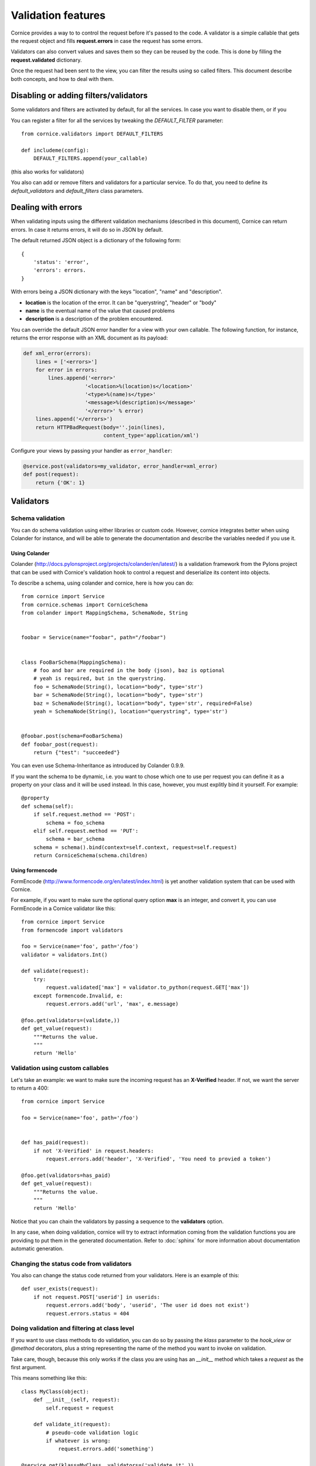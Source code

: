 Validation features
###################

Cornice provides a way to to control the request before it's passed to the
code. A validator is a simple callable that gets the request object and fills
**request.errors** in case the request has some errors.

Validators can also convert values and saves them so they can be reused
by the code. This is done by filling the **request.validated** dictionary.

Once the request had been sent to the view, you can filter the results using so
called filters. This document describe both concepts, and how to deal with
them.

Disabling or adding filters/validators
======================================

Some validators and filters are activated by default, for all the services. In
case you want to disable them, or if you 

You can register a filter for all the services by tweaking the `DEFAULT_FILTER`
parameter::

    from cornice.validators import DEFAULT_FILTERS

    def includeme(config):
        DEFAULT_FILTERS.append(your_callable)

(this also works for validators)

You also can add or remove filters and validators for a particular service. To
do that, you need to define its `default_validators` and `default_filters`
class parameters.

Dealing with errors
===================

When validating inputs using the different validation mechanisms (described in
this document),  Cornice can return errors. In case it returns errors, it will
do so in JSON by default.

The default returned JSON object is a dictionary of the following form::

    {
        'status': 'error',
        'errors': errors.
    }


With errors being a JSON dictionary with the keys "location", "name" and
"description".

* **location** is the location of the error. It can be "querystring", "header"
  or "body"
* **name** is the eventual name of the value that caused problems
* **description** is a description of the problem encountered.

You can override the default JSON error handler for a view with your own
callable.  The following function, for instance, returns the error response
with an XML document as its payload:

.. code-block:: python

    def xml_error(errors):
        lines = ['<errors>']
        for error in errors:
            lines.append('<error>'
                        '<location>%(location)s</location>'
                        '<type>%(name)s</type>'
                        '<message>%(description)s</message>'
                        '</error>' % error)
        lines.append('</errors>')
        return HTTPBadRequest(body=''.join(lines),
                              content_type='application/xml')

Configure your views by passing your handler as ``error_handler``:

.. code-block:: python

    @service.post(validators=my_validator, error_handler=xml_error)
    def post(request):
        return {'OK': 1}


Validators
==========

Schema validation
-----------------

You can do schema validation using either libraries or custom code. However, 
cornice integrates better when using Colander for instance, and will be able
to generate the documentation and describe the variables needed if you use it.

Using Colander
~~~~~~~~~~~~~~

Colander (http://docs.pylonsproject.org/projects/colander/en/latest/) is a
validation framework from the Pylons project that can be used with Cornice's
validation hook to control a request and deserialize its content into
objects.

To describe a schema, using colander and cornice, here is how you can do::

    from cornice import Service
    from cornice.schemas import CorniceSchema
    from colander import MappingSchema, SchemaNode, String


    foobar = Service(name="foobar", path="/foobar")


    class FooBarSchema(MappingSchema):
        # foo and bar are required in the body (json), baz is optional
        # yeah is required, but in the querystring.
        foo = SchemaNode(String(), location="body", type='str')
        bar = SchemaNode(String(), location="body", type='str')
        baz = SchemaNode(String(), location="body", type='str', required=False)
        yeah = SchemaNode(String(), location="querystring", type='str')


    @foobar.post(schema=FooBarSchema)
    def foobar_post(request):
        return {"test": "succeeded"}

You can even use Schema-Inheritance as introduced by Colander 0.9.9.

If you want the schema to be dynamic, i.e. you want to chose which one to use per request you can define it as a property on your class and it will be used instead. In this case, however, you must explitly bind it yourself. For example::

    @property
    def schema(self):
        if self.request.method == 'POST':
            schema = foo_schema
        elif self.request.method == 'PUT':
            schema = bar_schema
        schema = schema().bind(context=self.context, request=self.request)
        return CorniceSchema(schema.children)


Using formencode
~~~~~~~~~~~~~~~~

FormEncode (http://www.formencode.org/en/latest/index.html) is yet another
validation system that can be used with Cornice.

For example, if you want to make sure the optional query option **max**
is an integer, and convert it, you can use FormEncode in a Cornice validator
like this::


    from cornice import Service
    from formencode import validators

    foo = Service(name='foo', path='/foo')
    validator = validators.Int()

    def validate(request):
        try:
            request.validated['max'] = validator.to_python(request.GET['max'])
        except formencode.Invalid, e:
            request.errors.add('url', 'max', e.message)

    @foo.get(validators=(validate,))
    def get_value(request):
        """Returns the value.
        """
        return 'Hello'


Validation using custom callables
---------------------------------

Let's take an example: we want to make sure the incoming request has an
**X-Verified** header. If not, we want the server to return a 400::


    from cornice import Service

    foo = Service(name='foo', path='/foo')


    def has_paid(request):
        if not 'X-Verified' in request.headers:
            request.errors.add('header', 'X-Verified', 'You need to provied a token')

    @foo.get(validators=has_paid)
    def get_value(request):
        """Returns the value.
        """
        return 'Hello'


Notice that you can chain the validators by passing a sequence
to the **validators** option.

In any case, when doing validation, cornice will try to extract information
coming from the validation functions you are providing to put them in the
generated documentation. Refer to :doc:`sphinx` for more information about
documentation automatic generation.

Changing the status code from validators
----------------------------------------

You also can change the status code returned from your validators. Here is an
example of this::

    def user_exists(request):
        if not request.POST['userid'] in userids:
            request.errors.add('body', 'userid', 'The user id does not exist')
            request.errors.status = 404

Doing validation and filtering at class level
---------------------------------------------

If you want to use class methods to do validation, you can do so by passing the
`klass` parameter to the `hook_view` or `@method` decorators, plus a string
representing the name of the method you want to invoke on validation.

Take care, though, because this only works if the class you are using has  an
`__init__` method which takes a `request` as the first argument.

This means something like this::

    class MyClass(object):
        def __init__(self, request):
            self.request = request

        def validate_it(request):
            # pseudo-code validation logic
            if whatever is wrong:
                request.errors.add('something')

    @service.get(klass=MyClass, validators=('validate_it',))
    def view(request):
        return "ok"


Content validation
==================

There are two flavors of content validations cornice can apply to services:

    - **Content-Type validation** will match the ``Content-Type`` header sent
      by the client against a list of allowed content types.
      When failing on that, it will croak with a ``415 Unsupported Media Type``.

    - **Content negotiation** checks if cornice is able to respond with the
      requested content type asked by the client sending an ``Accept`` header.
      Otherwise it will croak with a ``406 Not Acceptable``.


Content validation
==================

There are two flavors of content validations cornice can apply to services:

    - **Content-Type validation** will match the ``Content-Type`` header sent
      by the client against a list of allowed content types.
      When failing on that, it will croak with a ``415 Unsupported Media Type``.

    - **Content negotiation** checks if cornice is able to respond with the
      requested content type asked by the client sending an ``Accept`` header.
      Otherwise it will croak with a ``406 Not Acceptable``.


Content-Type validation
-----------------------

You can specify a list of allowed ingress content types using the
`content_type` argument to the decorator, like this::

    @service.post(content_type="application/json")
    def foo(request):
        return 'Foo'

In case the client sends a request with a disallowed header - e.g.
``Content-Type: application/x-www-form-urlencoded`` -
cornice will reject the request with a http status of
``415 Unsupported Media Type``.

Additionally, a list of valid content types is sent using the configured
`error_handler`. When using the default json `error_handler`, the response
might look like this::

    {
        'status': 'error',
        'errors': [
            {
                'location': 'header',
                'name': 'Content-Type',
                'description': 'Content-Type header should be one of ["application/json"]'
            }
        ]
    }


The `content_type` argument can either be a callable, a string or a list of
accepted values. When a callable is specified, it is called *before* the
request is passed to the destination function, with the `request` object as
an argument.

The callable should return a list of accepted content types::

    def _content_type(request):
        # interact with request if needed
        return ("text/xml", "application/json")

    @service.post(content_type=_content_type)
    def foo(request):
        return 'Foo'

The match is done against the plain internet media type string without
additional parameters like ``charset=utf-8`` or the like.

.. seealso::

    "Return the content type, but leaving off any parameters."

    -- http://docs.webob.org/en/latest/modules/webob.html#webob.request.BaseRequest.content_type


Content negotiation
-------------------

Cornice can automatically deal with egress content negotiation for you.
If you want it to, you have to pass the `accept` argument to the decorator,
like this::

    @service.get(accept="text/html")
    def foo(request):
        return 'Foo'

In case the client sends a request, asking for some particular content types
(using the HTTP **Accept** header), cornice will check that it is able to 
handle it.

If not, it will respond with a http status of ``406 Not Acceptable``. The body
is an error message containing the list of available response content types.

The `accept` argument can either be a callable, a string or a list of accepted
values. When a callable is specified, it is called *before* the request is
passed to the destination function, with the `request` object as an argument.

The callable should return a list of accepted content types::

    def _accept(request):
        # interact with request if needed
        return ("text/xml", "text/json")

    @service.get(accept=_accept)
    def foo(request):
        return 'Foo'

.. seealso:: https://developer.mozilla.org/en-US/docs/HTTP/Content_negotiation


Managing ACLs
=============

You can also specify a way to deal with ACLs: pass in a function that takes 
a request and returns an ACL, and that ACL will be applied to all views 
in the service::

    foo = Service(name='foo', path='/foo', acl=_check_acls)


Filters
=======

Cornice can also filter the response returned by your views. This can be
useful if you want to add some behaviour once a response has been issued.

Here is how to define a validator for a service::

    foo = Service(name='foo', path='/foo', filters=your_callable)

You can just add the filter for a specific method::

    @foo.get(filters=your_callable)
    def foo_get(request):
        """some description of the validator for documentation reasons"""
        pass

In case you would like to register a filter for all the services but one, you
can use the `exclude` parameter. It works either on services or on methods::

    @foo.get(exclude=your_callable)
